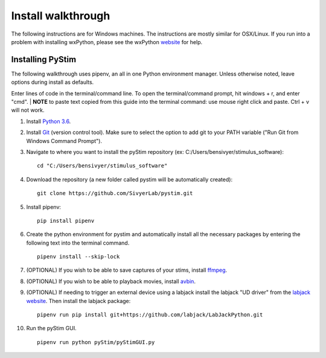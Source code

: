 Install walkthrough
===================

The following instructions are for Windows machines. The instructions are mostly similar for OSX/Linux. If you run into
a problem with installing wxPython, please see the wxPython `website <https://www.wxpython.org/>`_ for help.

Installing PyStim
*****************
The following walkthrough uses pipenv, an all in one Python environment manager. Unless otherwise noted, leave options
during install as defaults.

Enter lines of code in the terminal/command line. To open the terminal/command prompt, hit windows + r, and enter "cmd".
|
**NOTE** to paste text copied from this guide into the terminal command: use mouse right click and paste. Ctrl + v will
not work.

#. Install `Python 3.6`_.

#. Install `Git`_ (version control tool). Make sure to select the option to add git to your PATH variable
   ("Run Git from Windows Command Prompt").

#. Navigate to where you want to install the pyStim repository (ex: C:/Users/bensivyer/stimulus_software): ::

    cd "C:/Users/bensivyer/stimulus_software"

#. Download the repository (a new folder called pystim will be automatically created): ::

    git clone https://github.com/SivyerLab/pystim.git

#. Install pipenv: ::

    pip install pipenv

#. Create the python environment for pystim and automatically install all the necessary packages by entering the
   following text into the terminal command. ::

    pipenv install --skip-lock

#. (OPTIONAL) If you wish to be able to save captures of your stims, install `ffmpeg`_.

#. (OPTIONAL) If you wish to be able to playback movies, install `avbin`_.

#. (OPTIONAL) If needing to trigger an external device using a labjack install the labjack "UD driver" from the
   `labjack website`_. Then install the labjack package: ::

    pipenv run pip install git+https://github.com/labjack/LabJackPython.git

#. Run the pyStim GUI. ::

    pipenv run python pyStim/pyStimGUI.py

.. _Python 3.6: http://www.psychopy.org
.. _Git: https://git-scm.com/downloads
.. _avbin: http://avbin.github.io/AVbin/Download.html
.. _ffmpeg: https://www.ffmpeg.org/
.. _labjack website: https://labjack.com/support/software/examples/ud/labjackpython
